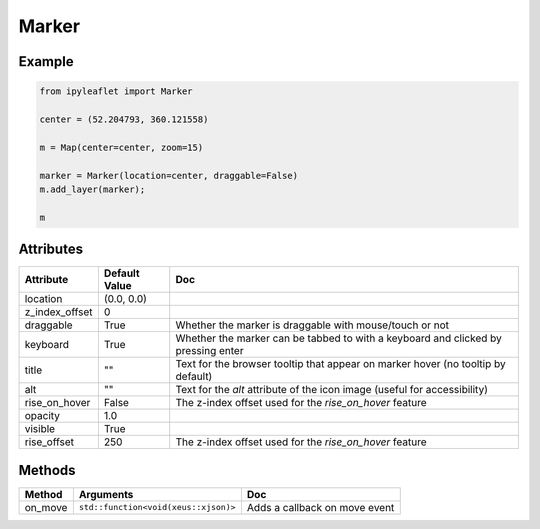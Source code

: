 .. raw:: html
    :file: embed_widgets/marker.html

Marker
======

Example
-------

.. code::

    from ipyleaflet import Marker

    center = (52.204793, 360.121558)

    m = Map(center=center, zoom=15)

    marker = Marker(location=center, draggable=False)
    m.add_layer(marker);

    m

.. raw:: html

    <script type="application/vnd.jupyter.widget-view+json">
    {
        "model_id": "218e8c0f43da4f0fa6616ee0ace2b2b6",
        "version_major": 2,
        "version_minor": 0
    }
    </script>

Attributes
----------

=====================    =====================   ===
Attribute                Default Value           Doc
=====================    =====================   ===
location                 (0.0, 0.0)
z_index_offset           0
draggable                True                    Whether the marker is draggable with mouse/touch or not
keyboard                 True                    Whether the marker can be tabbed to with a keyboard and clicked by pressing enter
title                    ""                      Text for the browser tooltip that appear on marker hover (no tooltip by default)
alt                      ""                      Text for the `alt` attribute of the icon image (useful for accessibility)
rise_on_hover            False                   The z-index offset used for the `rise_on_hover` feature
opacity                  1.0
visible                  True
rise_offset              250                     The z-index offset used for the `rise_on_hover` feature
=====================    =====================   ===

Methods
-------

==========    =====================================     ===
Method        Arguments                                 Doc
==========    =====================================     ===
on_move       ``std::function<void(xeus::xjson)>``      Adds a callback on move event
==========    =====================================     ===
